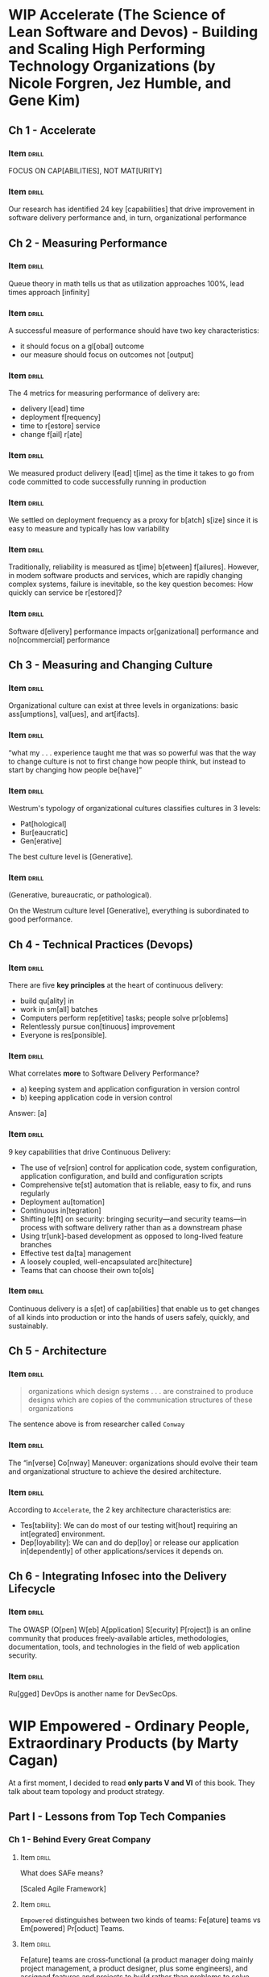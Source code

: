 # -*- mode: org; coding: utf-8 -*-
#+STARTUP: showall
#+PROPERTY: DRILL_CARD_TYPE_ALL hide1close twosided multisided show1cloze hide2cloze show2cloze hide1_firstmore show1_firstless show1_lastmore
#+OPTIONS: prop:("drill_card_type")
#+TODO: TODO WIP | DONE

* WIP Accelerate (The Science of Lean Software and Devos) - Building and Scaling High Performing Technology Organizations (by Nicole Forgren, Jez Humble, and Gene Kim)
** Ch 1 - Accelerate
*** Item                                                            :drill:
SCHEDULED: <2022-05-04 qua>
:PROPERTIES:
:DRILL_CARD_TYPE: hide1cloze
:ID:       c42e0abf-54f0-4dbf-8928-374b9e3837aa
:DRILL_LAST_INTERVAL: 9.0059
:DRILL_REPEATS_SINCE_FAIL: 3
:DRILL_TOTAL_REPEATS: 2
:DRILL_FAILURE_COUNT: 0
:DRILL_AVERAGE_QUALITY: 4.0
:DRILL_EASE: 2.46
:DRILL_LAST_QUALITY: 3
:DRILL_LAST_REVIEWED: [2022-04-25 seg 19:36]
:END:

FOCUS ON CAP[ABILITIES], NOT MAT[URITY]

*** Item                                                            :drill:
SCHEDULED: <2022-04-29 sex>
:PROPERTIES:
:ID:       92d41aec-05b8-47af-ae50-64d24ac50bad
:DRILL_LAST_INTERVAL: 4.2158
:DRILL_REPEATS_SINCE_FAIL: 2
:DRILL_TOTAL_REPEATS: 3
:DRILL_FAILURE_COUNT: 1
:DRILL_AVERAGE_QUALITY: 3.333
:DRILL_EASE: 2.7
:DRILL_LAST_QUALITY: 5
:DRILL_LAST_REVIEWED: [2022-04-25 seg 19:41]
:END:

Our research has identified 24 key [capabilities] that drive
improvement in software delivery performance and, in turn,
organizational performance

** Ch 2 - Measuring Performance
*** Item                                                            :drill:
SCHEDULED: <2022-04-30 sáb>
:PROPERTIES:
:ID:       d293d65f-79aa-4891-bf35-3ae299569fc4
:DRILL_LAST_INTERVAL: 4.8981
:DRILL_REPEATS_SINCE_FAIL: 2
:DRILL_TOTAL_REPEATS: 1
:DRILL_FAILURE_COUNT: 0
:DRILL_AVERAGE_QUALITY: 5.0
:DRILL_EASE: 2.6
:DRILL_LAST_QUALITY: 5
:DRILL_LAST_REVIEWED: [2022-04-25 seg 19:37]
:END:

Queue theory in math tells us that as utilization approaches 100%,
lead times approach [infinity]

*** Item                                                            :drill:
SCHEDULED: <2022-04-29 sex>
:PROPERTIES:
:ID:       d6a32459-904a-4dc9-b034-0286c24264cf
:DRILL_LAST_INTERVAL: 3.9236
:DRILL_REPEATS_SINCE_FAIL: 2
:DRILL_TOTAL_REPEATS: 2
:DRILL_FAILURE_COUNT: 1
:DRILL_AVERAGE_QUALITY: 3.5
:DRILL_EASE: 2.6
:DRILL_LAST_QUALITY: 5
:DRILL_LAST_REVIEWED: [2022-04-25 seg 19:42]
:END:

A successful measure of performance should have two key
characteristics:

- it should focus on a gl[obal] outcome
- our measure should focus on outcomes not [output]

*** Item                                                            :drill:
SCHEDULED: <2022-04-29 sex>
:PROPERTIES:
:ID:       f3a4c909-886c-4331-902d-b00c71c1e91a
:DRILL_LAST_INTERVAL: 3.9746
:DRILL_REPEATS_SINCE_FAIL: 2
:DRILL_TOTAL_REPEATS: 2
:DRILL_FAILURE_COUNT: 1
:DRILL_AVERAGE_QUALITY: 3.5
:DRILL_EASE: 2.6
:DRILL_LAST_QUALITY: 5
:DRILL_LAST_REVIEWED: [2022-04-25 seg 19:41]
:END:

The 4 metrics for measuring performance of delivery are:

- delivery l[ead] time
- deployment f[requency]
- time to r[estore] service
- change f[ail] r[ate]

*** Item                                                            :drill:
SCHEDULED: <2022-05-16 seg>
:PROPERTIES:
:ID:       ee7f48e2-a737-46c7-a1fc-bb0ff8ac56c1
:DRILL_LAST_INTERVAL: 9.0299
:DRILL_REPEATS_SINCE_FAIL: 3
:DRILL_TOTAL_REPEATS: 2
:DRILL_FAILURE_COUNT: 0
:DRILL_AVERAGE_QUALITY: 4.0
:DRILL_EASE: 2.46
:DRILL_LAST_QUALITY: 5
:DRILL_LAST_REVIEWED: [2022-05-07 sáb 17:23]
:END:

We measured product delivery l[ead] t[ime] as the time it takes to go
from code committed to code successfully running in production

*** Item                                                            :drill:
SCHEDULED: <2022-04-29 sex>
:PROPERTIES:
:ID:       daeb1e25-6bf2-446d-8538-274d82000ea8
:DRILL_LAST_INTERVAL: 3.9377
:DRILL_REPEATS_SINCE_FAIL: 2
:DRILL_TOTAL_REPEATS: 2
:DRILL_FAILURE_COUNT: 1
:DRILL_AVERAGE_QUALITY: 2.5
:DRILL_EASE: 2.6
:DRILL_LAST_QUALITY: 5
:DRILL_LAST_REVIEWED: [2022-04-25 seg 19:40]
:END:

We settled on deployment frequency as a proxy for b[atch] s[ize] since
it is easy to measure and typically has low variability

*** Item                                                            :drill:
SCHEDULED: <2022-04-29 sex>
:PROPERTIES:
:ID:       6f7300cd-e189-47b8-b8ed-086e6d083392
:DRILL_LAST_INTERVAL: 3.5805
:DRILL_REPEATS_SINCE_FAIL: 2
:DRILL_TOTAL_REPEATS: 1
:DRILL_FAILURE_COUNT: 0
:DRILL_AVERAGE_QUALITY: 3.0
:DRILL_EASE: 2.36
:DRILL_LAST_QUALITY: 3
:DRILL_LAST_REVIEWED: [2022-04-25 seg 19:39]
:END:

Traditionally, reliability is measured as t[ime] b[etween]
f[ailures]. However, in modem software products and services, which
are rapidly changing complex systems, failure is inevitable, so the
key question becomes: How quickly can service be r[estored]?

*** Item                                                            :drill:
SCHEDULED: <2022-04-29 sex>
:PROPERTIES:
:ID:       0e1b6e05-9bbf-4e73-a1fe-4893fe7597d5
:DRILL_LAST_INTERVAL: 3.7645
:DRILL_REPEATS_SINCE_FAIL: 2
:DRILL_TOTAL_REPEATS: 1
:DRILL_FAILURE_COUNT: 0
:DRILL_AVERAGE_QUALITY: 3.0
:DRILL_EASE: 2.36
:DRILL_LAST_QUALITY: 3
:DRILL_LAST_REVIEWED: [2022-04-25 seg 19:40]
:END:

Software d[elivery] performance impacts or[ganizational] performance and
no[ncommercial] performance

** Ch 3 - Measuring and Changing Culture
*** Item :drill:
SCHEDULED: <2022-05-01 dom>
:PROPERTIES:
:ID:       476dac66-19d4-4ac9-a850-b0bb5668c8a4
:DRILL_LAST_INTERVAL: 4.074
:DRILL_REPEATS_SINCE_FAIL: 2
:DRILL_TOTAL_REPEATS: 1
:DRILL_FAILURE_COUNT: 0
:DRILL_AVERAGE_QUALITY: 5.0
:DRILL_EASE: 2.6
:DRILL_LAST_QUALITY: 5
:DRILL_LAST_REVIEWED: [2022-04-27 qua 19:11]
:END:

Organizational culture can exist at three levels in organizations:
basic ass[umptions], val[ues], and art[ifacts].

*** Item :drill:
SCHEDULED: <2022-05-02 seg>
:PROPERTIES:
:ID:       42efc890-8bb2-4dd3-be6a-0925da6ebdb5
:DRILL_LAST_INTERVAL: 4.8616
:DRILL_REPEATS_SINCE_FAIL: 2
:DRILL_TOTAL_REPEATS: 1
:DRILL_FAILURE_COUNT: 0
:DRILL_AVERAGE_QUALITY: 5.0
:DRILL_EASE: 2.6
:DRILL_LAST_QUALITY: 5
:DRILL_LAST_REVIEWED: [2022-04-27 qua 19:13]
:END:

 “what my . . . experience taught me that was so powerful was that the
 way to change culture is not to first change how people think, but
 instead to start by changing how people be[have]”

*** Item :drill:
SCHEDULED: <2022-05-01 dom>
:PROPERTIES:
:ID:       5e0a2cfb-1c50-4f10-ad5f-2ee57799cf9a
:DRILL_LAST_INTERVAL: 4.1383
:DRILL_REPEATS_SINCE_FAIL: 2
:DRILL_TOTAL_REPEATS: 1
:DRILL_FAILURE_COUNT: 0
:DRILL_AVERAGE_QUALITY: 5.0
:DRILL_EASE: 2.6
:DRILL_LAST_QUALITY: 5
:DRILL_LAST_REVIEWED: [2022-04-27 qua 19:12]
:END:

Westrum's typology of organizational cultures classifies cultures in 3
levels:

- Pat[hological]
- Bur[eaucratic]
- Gen[erative]

The best culture level is [Generative].

*** Item :drill:
SCHEDULED: <2022-05-01 dom>
:PROPERTIES:
:ID:       d04eb077-c50c-4803-963a-0d5e912deee3
:DRILL_LAST_INTERVAL: 3.6102
:DRILL_REPEATS_SINCE_FAIL: 2
:DRILL_TOTAL_REPEATS: 1
:DRILL_FAILURE_COUNT: 0
:DRILL_AVERAGE_QUALITY: 5.0
:DRILL_EASE: 2.6
:DRILL_LAST_QUALITY: 5
:DRILL_LAST_REVIEWED: [2022-04-27 qua 19:11]
:END:

(Generative, bureaucratic, or pathological).

On the Westrum culture level [Generative], everything is subordinated
to good performance.

** Ch 4 - Technical Practices (Devops)
*** Item                                                            :drill:
SCHEDULED: <2022-05-02 seg>
:PROPERTIES:
:ID:       0a6887ee-0300-4ef6-a693-0ba69a20d2e3
:DRILL_LAST_INTERVAL: 5.1343
:DRILL_REPEATS_SINCE_FAIL: 2
:DRILL_TOTAL_REPEATS: 1
:DRILL_FAILURE_COUNT: 0
:DRILL_AVERAGE_QUALITY: 5.0
:DRILL_EASE: 2.6
:DRILL_LAST_QUALITY: 5
:DRILL_LAST_REVIEWED: [2022-04-27 qua 19:13]
:END:

There are five *key principles* at the heart of continuous delivery:

- build qu[ality] in
- work in sm[all] batches
- Computers perform rep[etitive] tasks; people solve pr[oblems]
- Relentlessly pursue con[tinuous] improvement
- Everyone is res[ponsible].

*** Item                                                            :drill:
SCHEDULED: <2022-05-01 dom>
:PROPERTIES:
:ID:       174a5b94-d79f-4c2c-94ca-f9e7d63692b1
:DRILL_LAST_INTERVAL: 3.9956
:DRILL_REPEATS_SINCE_FAIL: 2
:DRILL_TOTAL_REPEATS: 1
:DRILL_FAILURE_COUNT: 0
:DRILL_AVERAGE_QUALITY: 5.0
:DRILL_EASE: 2.6
:DRILL_LAST_QUALITY: 5
:DRILL_LAST_REVIEWED: [2022-04-27 qua 19:13]
:END:

What correlates *more* to Software Delivery Performance?

- a) keeping system and application configuration in version control
- b) keeping application code in version control

Answer: [a]

*** Item                                                            :drill:
SCHEDULED: <2022-05-02 seg>
:PROPERTIES:
:ID:       c0c75353-4e57-437b-87e0-e5c55870352f
:DRILL_LAST_INTERVAL: 4.6751
:DRILL_REPEATS_SINCE_FAIL: 2
:DRILL_TOTAL_REPEATS: 1
:DRILL_FAILURE_COUNT: 0
:DRILL_AVERAGE_QUALITY: 5.0
:DRILL_EASE: 2.6
:DRILL_LAST_QUALITY: 5
:DRILL_LAST_REVIEWED: [2022-04-27 qua 19:11]
:END:

9 key capabilities that drive Continuous Delivery:

- The use of ve[rsion] control for application code, system
  configuration, application configuration, and build and
  configuration scripts
- Comprehensive te[st] automation that is reliable, easy to fix, and
  runs regularly
- Deployment au[tomation]
- Continuous in[tegration]
- Shifting le[ft] on security: bringing security—and security teams—in
  process with software delivery rather than as a downstream phase
- Using tr[unk]-based development as opposed to long-lived feature
  branches
- Effective test da[ta] management
- A loosely coupled, well-encapsulated arc[hitecture]
- Teams that can choose their own to[ols]

*** Item                                                            :drill:
SCHEDULED: <2022-05-02 seg>
:PROPERTIES:
:ID:       0ee61ab4-88a5-4045-b3e8-2cccd22a09ef
:DRILL_LAST_INTERVAL: 4.5112
:DRILL_REPEATS_SINCE_FAIL: 2
:DRILL_TOTAL_REPEATS: 1
:DRILL_FAILURE_COUNT: 0
:DRILL_AVERAGE_QUALITY: 5.0
:DRILL_EASE: 2.6
:DRILL_LAST_QUALITY: 5
:DRILL_LAST_REVIEWED: [2022-04-27 qua 19:12]
:END:

Continuous delivery is a s[et] of cap[abilities] that enable us to get
changes of all kinds into production or into the hands of users
safely, quickly, and sustainably.

** Ch 5 - Architecture
*** Item                                                            :drill:
:PROPERTIES:
:ID:       960caa42-d5b4-4f9e-bdde-11ad14a6f5e5
:END:

#+begin_quote
organizations which design systems . . . are constrained to produce
designs which are copies of the communication structures of these
organizations
#+end_quote

The sentence above is from researcher called ~Conway~

*** Item                                                            :drill:
:PROPERTIES:
:ID:       bb7d1707-b1e7-46f8-92d9-092758bed3d9
:END:

The “in[verse] Co[nway] Maneuver: organizations should evolve their
team and organizational structure to achieve the desired architecture.

*** Item                                                            :drill:
:PROPERTIES:
:ID:       9c36d6b5-bd18-44d7-bcf3-e1aa2dcb6222
:END:

According to ~Accelerate~, the 2 key architecture characteristics are:

- Tes[tability]: We can do most of our testing wit[hout] requiring an
  int[egrated] environment.
- Dep[loyability]: We can and do dep[loy] or release our application
  in[dependently] of other applications/services it depends on.

** Ch 6 - Integrating Infosec into the Delivery Lifecycle
*** Item                                                            :drill:
:PROPERTIES:
:ID:       556dfb5a-8abd-41a4-a561-b021fedc1af7
:END:

The OWASP (O[pen] W[eb] A[pplication] S[ecurity] P[roject]) is an
online community that produces freely-available articles,
methodologies, documentation, tools, and technologies in the field of
web application security.

*** Item                                                            :drill:
:PROPERTIES:
:ID:       5d21486f-f659-4dba-bc42-a90f8a454513
:END:

Ru[gged] DevOps is another name for DevSecOps.

* WIP Empowered - Ordinary People, Extraordinary Products (by Marty Cagan)

At a first moment, I decided to read *only parts V and VI* of this
book. They talk about team topology and product strategy.

** Part I - Lessons from Top Tech Companies
*** Ch 1 - Behind Every Great Company
**** Item                                                          :drill:
:PROPERTIES:
:ID:       e0bb6b74-1422-46f7-a95f-a11e60536ba0
:END:

What does SAFe means?

[Scaled Agile Framework]

**** Item                                                          :drill:
:PROPERTIES:
:ID:       1d348026-bbb4-4e66-a5ac-5f1cfa44e626
:END:


~Empowered~ distinguishes between two kinds of teams: Fe[ature] teams vs
Em[powered] Pr[oduct] Teams.

**** Item                                                          :drill:
:PROPERTIES:
:ID:       793fee2e-b320-4ab2-8a33-0e433c085b12
:END:

Fe[ature] teams are cross‐functional (a product manager doing mainly
project management, a product designer, plus some engineers), and
assigned features and projects to build rather than problems to solve,
and as such they are all about output and not business results.

Em[powered] pr[oduct] teams are also cross‐functional (a product
manager, a product designer, and engineers), they are assigned
problems to solve, and are then empowered to come up with solutions
that work—measured by outcome—and held accountable to results.

**** Item                                                          :drill:
:PROPERTIES:
:ID:       4d868b20-ada9-4544-9c3e-2d45df2b395c
:END:

Which kind of team is assigned problems to solve? Feature teams or
Empowered product teams?

[Empowered product teams]

** Part V - Team Topology
*** TODO Ch 41 - Optimizing for Empowerment
**** Item                                                          :drill:
:PROPERTIES:
:ID:       41b53711-e1cd-4c37-8bfe-9727ad54e4eb
:END:
**** Item                                                          :drill:
:PROPERTIES:
:ID:       3ad4360e-d1eb-492f-8b0e-8c5a80cd3257
:END:
**** Item                                                          :drill:
:PROPERTIES:
:ID:       6fab43ff-ef37-4907-a265-520f15503985
:END:
**** Item                                                          :drill:
:PROPERTIES:
:ID:       9d16c869-e5e7-4d34-9416-ca072c9dfff9
:END:
**** Item                                                          :drill:
:PROPERTIES:
:ID:       51ff18a4-87fd-43c3-aad7-72f827502164
:END:
*** TODO Ch 42 - Team Types
***** Item                                                        :drill:
:PROPERTIES:
:ID:       52d0005f-6ddd-40e3-9573-c91ee643861a
:END:
***** Item                                                        :drill:
:PROPERTIES:
:ID:       57025646-48e0-4c49-8171-42ce1cf791d6
:END:
***** Item                                                        :drill:
:PROPERTIES:
:ID:       7bc2d9db-4a93-4710-bb5a-a146d69624ae
:END:
***** Item                                                        :drill:
:PROPERTIES:
:ID:       5cbbabd8-fc20-4f09-9dd5-16cdf7056f5d
:END:
***** Item                                                        :drill:
:PROPERTIES:
:ID:       46f5d085-d21e-4e6f-9c56-126665f71aa9
:END:
*** TODO Ch 43 - Platform Teams
***** Item                                                        :drill:
:PROPERTIES:
:ID:       2c5f325b-6ba9-471f-99a3-94a2ac2470ea
:END:
***** Item                                                        :drill:
:PROPERTIES:
:ID:       8e243ecd-a7d0-4cca-bcb0-e7623c6f4a70
:END:
***** Item                                                        :drill:
:PROPERTIES:
:ID:       2a249e3d-993e-40e0-b288-5797579a27fd
:END:
***** Item                                                        :drill:
:PROPERTIES:
:ID:       9739ed57-8322-4af9-9d16-a5f2138c644f
:END:
***** Item                                                        :drill:
:PROPERTIES:
:ID:       3acefb30-630b-426d-893b-a70cd2859e30
:END:
*** TODO Ch 44 - Experience Teams
***** Item                                                        :drill:
:PROPERTIES:
:ID:       70e0569b-2ead-4eef-b1f3-93e5896e83ca
:END:
***** Item                                                        :drill:
:PROPERTIES:
:ID:       050964fa-59e3-4551-8150-186129b57e28
:END:
***** Item                                                        :drill:
:PROPERTIES:
:ID:       d1673e24-6be8-4d68-9e28-619b5964eb36
:END:
***** Item                                                        :drill:
:PROPERTIES:
:ID:       473d2266-8a63-4beb-bc53-dd4f399a7beb
:END:
***** Item                                                        :drill:
:PROPERTIES:
:ID:       09e96435-9856-45ac-a6fc-d383ddf465c2
:END:
*** TODO Ch 45 - Topology and Proximity
***** Item                                                        :drill:
:PROPERTIES:
:ID:       bb2c8805-4683-4c24-a528-a40302692439
:END:
***** Item                                                        :drill:
:PROPERTIES:
:ID:       6b387954-d669-47b5-8c2c-f31409fb7fa1
:END:
***** Item                                                        :drill:
:PROPERTIES:
:ID:       42d27e15-681e-4ad7-b1f5-001edfabf2ca
:END:
***** Item                                                        :drill:
:PROPERTIES:
:ID:       7f89437a-c539-49e1-b741-13da235e3b6e
:END:
***** Item                                                        :drill:
:PROPERTIES:
:ID:       a92fee9c-a223-43ac-a131-6267bdfdddc1
:END:
*** TODO Ch 46 - Topology Evolution
***** Item                                                        :drill:
:PROPERTIES:
:ID:       10405e78-685d-4db7-a612-26dce4359795
:END:
***** Item                                                        :drill:
:PROPERTIES:
:ID:       2eb86ca1-b5fd-47b5-b107-544edc9409e3
:END:
***** Item                                                        :drill:
:PROPERTIES:
:ID:       67962ba1-b3be-40c5-9f6a-c099be5e738c
:END:
***** Item                                                        :drill:
:PROPERTIES:
:ID:       39e27d2a-035b-4bcc-acc2-7caa5a42d60a
:END:
***** Item                                                        :drill:
:PROPERTIES:
:ID:       2fe54562-4562-4b2e-aa94-8aa644142f2c
:END:
** Part VI - Product Strategy
*** TODO Ch 48 - Focus
**** Item                                                          :drill:
:PROPERTIES:
:ID:       e74e3df0-1b95-4745-b470-887cbbd72f32
:END:
**** Item                                                          :drill:
:PROPERTIES:
:ID:       e9f926b7-e33e-49ff-b112-086acd83896f
:END:
**** Item                                                          :drill:
:PROPERTIES:
:ID:       b18ecfe9-cac9-4039-a5c9-4d21cc9c3f87
:END:
**** Item                                                          :drill:
:PROPERTIES:
:ID:       47bdd9c3-622b-4ec0-b79f-ba24f28956ff
:END:
**** Item                                                          :drill:
:PROPERTIES:
:ID:       a0948991-1dd0-4af7-98ce-260ee4282854
:END:
*** TODO Ch 49 - Insights
**** Item                                                          :drill:
:PROPERTIES:
:ID:       5c576607-7da2-44de-a6d5-1234e1553be4
:END:
**** Item                                                          :drill:
:PROPERTIES:
:ID:       279f678b-d2ec-446d-b694-e756b09e972e
:END:
**** Item                                                          :drill:
:PROPERTIES:
:ID:       95b87cf1-96bc-4020-9676-68929b6f0ba6
:END:
**** Item                                                          :drill:
:PROPERTIES:
:ID:       f8c8abba-682e-49d8-affc-ca4b310a3a9c
:END:
**** Item                                                          :drill:
:PROPERTIES:
:ID:       6500f296-3573-495c-a5b6-1d42918b6f48
:END:
*** TODO Ch 50 - Actions
**** Item                                                          :drill:
:PROPERTIES:
:ID:       a06aa7c4-0b07-44ed-aa69-c44391c3684e
:END:
**** Item                                                          :drill:
:PROPERTIES:
:ID:       02cb39a0-e498-4924-977f-44d6bc4a1f7e
:END:
**** Item                                                          :drill:
:PROPERTIES:
:ID:       14cb6c9b-7e94-41e1-8ac0-1b93679be570
:END:
**** Item                                                          :drill:
:PROPERTIES:
:ID:       20784273-14a4-4e76-b587-c06587ffd83e
:END:
**** Item                                                          :drill:
:PROPERTIES:
:ID:       273e4e97-a412-45a7-81e2-d19967654193
:END:
*** TODO Ch 51 - Management
**** Item                                                          :drill:
:PROPERTIES:
:ID:       e1e27459-f672-4366-a9cc-946a0b0a3bc4
:END:
**** Item                                                          :drill:
:PROPERTIES:
:ID:       383aace9-81a4-4cb5-9efe-e5d3293cf2a8
:END:
**** Item                                                          :drill:
:PROPERTIES:
:ID:       c9a11664-a4e1-4905-b6c4-91ef69bf18c6
:END:
**** Item                                                          :drill:
:PROPERTIES:
:ID:       b91eeb86-d629-4b35-a85d-f0835dbedf97
:END:
**** Item                                                          :drill:
:PROPERTIES:
:ID:       2ec9c87a-c725-467f-9e1e-d51e0a38a49c
:END:
* TODO Team Topologies: Organizing Business and Technology (by Matthew Skelton and Manuel Pais)
* TODO No Rules Rules - Netflix and the Culture of Reinvention (by Reed Hastings and Erin Meyer)
* TODO Inspired - How to Create Tech Products Customers Love (by Marty Cagan)
* TODO The Principles of Product Development Flow - Second Generation Lean Product Development
* TODO Team of Teams
* DONE Scaling Agile @ Spotify - with Tribes, Squads, Chapters & Guilds (by Henrik Kniberg & Anders Ivarsson)
** Item                                                              :drill:
SCHEDULED: <2022-04-30 sáb>
:PROPERTIES:
:ID:       5a899842-7e5b-4a31-b52b-6dcf64a5d9bc
:DRILL_LAST_INTERVAL: 4.868
:DRILL_REPEATS_SINCE_FAIL: 2
:DRILL_TOTAL_REPEATS: 1
:DRILL_FAILURE_COUNT: 0
:DRILL_AVERAGE_QUALITY: 5.0
:DRILL_EASE: 2.6
:DRILL_LAST_QUALITY: 5
:DRILL_LAST_REVIEWED: [2022-04-25 seg 19:38]
:END:

The basic unit of development at Spotify is the S[quad].

** Item :drill:
SCHEDULED: <2022-05-02 seg>
:PROPERTIES:
:ID:       3aaeee9e-be40-4ec0-86cb-d23c9d3882d3
:DRILL_LAST_INTERVAL: 4.607
:DRILL_REPEATS_SINCE_FAIL: 2
:DRILL_TOTAL_REPEATS: 1
:DRILL_FAILURE_COUNT: 0
:DRILL_AVERAGE_QUALITY: 5.0
:DRILL_EASE: 2.6
:DRILL_LAST_QUALITY: 5
:DRILL_LAST_REVIEWED: [2022-04-27 qua 19:11]
:END:

A Squad is similar to a Sc[rum] team

** Item                                                              :drill:
SCHEDULED: <2022-04-29 sex>
:PROPERTIES:
:ID:       a86adec5-51b4-40a3-8eca-68be94bbda6d
:DRILL_LAST_INTERVAL: 4.0568
:DRILL_REPEATS_SINCE_FAIL: 2
:DRILL_TOTAL_REPEATS: 2
:DRILL_FAILURE_COUNT: 1
:DRILL_AVERAGE_QUALITY: 2.5
:DRILL_EASE: 2.6
:DRILL_LAST_QUALITY: 5
:DRILL_LAST_REVIEWED: [2022-04-25 seg 19:41]
:END:

The c[hapter] is your small family of people having similar skills and
working within the same general competency area, within the same
tribe.

** Item :drill:
SCHEDULED: <2022-05-02 seg>
:PROPERTIES:
:ID:       2d34c7e3-52da-4c84-9412-9439c42e7a37
:DRILL_LAST_INTERVAL: 4.7606
:DRILL_REPEATS_SINCE_FAIL: 2
:DRILL_TOTAL_REPEATS: 1
:DRILL_FAILURE_COUNT: 0
:DRILL_AVERAGE_QUALITY: 5.0
:DRILL_EASE: 2.6
:DRILL_LAST_QUALITY: 5
:DRILL_LAST_REVIEWED: [2022-04-27 qua 19:11]
:END:

A tr[ibe] is a collection of squads that work in related areas

** Item :drill:
SCHEDULED: <2022-05-02 seg>
:PROPERTIES:
:ID:       897386a2-9dae-40b2-bfe4-76a667e71422
:DRILL_LAST_INTERVAL: 4.5492
:DRILL_REPEATS_SINCE_FAIL: 2
:DRILL_TOTAL_REPEATS: 1
:DRILL_FAILURE_COUNT: 0
:DRILL_AVERAGE_QUALITY: 5.0
:DRILL_EASE: 2.6
:DRILL_LAST_QUALITY: 5
:DRILL_LAST_REVIEWED: [2022-04-27 qua 19:12]
:END:

A tribe is a collection of sq[uads] that work in related areas

** Item :drill:
SCHEDULED: <2022-05-02 seg>
:PROPERTIES:
:ID:       064f4e73-7285-4b02-8c86-d46cdb7508f1
:DRILL_LAST_INTERVAL: 5.0682
:DRILL_REPEATS_SINCE_FAIL: 2
:DRILL_TOTAL_REPEATS: 1
:DRILL_FAILURE_COUNT: 0
:DRILL_AVERAGE_QUALITY: 5.0
:DRILL_EASE: 2.6
:DRILL_LAST_QUALITY: 5
:DRILL_LAST_REVIEWED: [2022-04-27 qua 19:12]
:END:

Tribes are sized based on the concept of the “Dunbar number”, which
says that most people cannot maintain a social relationship with more
than [100] people or so

** Item :drill:
SCHEDULED: <2022-05-01 dom>
:PROPERTIES:
:ID:       68507e24-60a2-40e3-b8ed-003defda7761
:DRILL_LAST_INTERVAL: 4.3144
:DRILL_REPEATS_SINCE_FAIL: 2
:DRILL_TOTAL_REPEATS: 1
:DRILL_FAILURE_COUNT: 0
:DRILL_AVERAGE_QUALITY: 5.0
:DRILL_EASE: 2.6
:DRILL_LAST_QUALITY: 5
:DRILL_LAST_REVIEWED: [2022-04-27 qua 19:13]
:END:

A gu[ild] is a more organic and wide-­reaching “community of
interest”, a group of people that want to share knowledge, tools,
code, and practices.

** Item :drill:
SCHEDULED: <2022-05-02 seg>
:PROPERTIES:
:ID:       ac2077c0-a558-4e34-ae19-e5fdc199d4bb
:DRILL_LAST_INTERVAL: 4.5567
:DRILL_REPEATS_SINCE_FAIL: 2
:DRILL_TOTAL_REPEATS: 1
:DRILL_FAILURE_COUNT: 0
:DRILL_AVERAGE_QUALITY: 4.0
:DRILL_EASE: 2.5
:DRILL_LAST_QUALITY: 4
:DRILL_LAST_REVIEWED: [2022-04-27 qua 19:09]
:END:

(chapter vs guild)

[Chapters] are always local to a Tribe, while a [guild] usually cuts
across the whole organization.

** Item :drill:
SCHEDULED: <2022-05-01 dom>
:PROPERTIES:
:ID:       8fa91f19-94f3-4f16-a179-b332e0bac2ab
:DRILL_LAST_INTERVAL: 4.4331
:DRILL_REPEATS_SINCE_FAIL: 2
:DRILL_TOTAL_REPEATS: 1
:DRILL_FAILURE_COUNT: 0
:DRILL_AVERAGE_QUALITY: 5.0
:DRILL_EASE: 2.6
:DRILL_LAST_QUALITY: 5
:DRILL_LAST_REVIEWED: [2022-04-27 qua 19:09]
:END:

(professor and entrepreneur) model recommended by Mary and Tom
Poppendieck.

The PO is the [entrepreneur], focusing on delivering a great product,
while the  lead is the [professor], focusing on technical
excellence.

** Item :drill:
SCHEDULED: <2022-05-03 ter>
:PROPERTIES:
:ID:       727df847-adf5-409a-b2ea-fd1cf0cbde22
:DRILL_LAST_INTERVAL: 5.6607
:DRILL_REPEATS_SINCE_FAIL: 2
:DRILL_TOTAL_REPEATS: 1
:DRILL_FAILURE_COUNT: 0
:DRILL_AVERAGE_QUALITY: 5.0
:DRILL_EASE: 2.6
:DRILL_LAST_QUALITY: 5
:DRILL_LAST_REVIEWED: [2022-04-27 qua 19:10]
:END:

The terms used to describe teams under Spotify model are:

- S[quad]
- T[ribe]
- C[hapter]
- G[uild]
